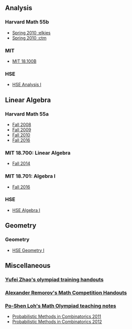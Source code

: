 #+STARTUP: showall
#+OPTIONS: toc:3

** Analysis

*** Harvard Math 55b

    + [[http://www.math.harvard.edu/~elkies/M55b.10/][Spring 2010 :elkies]]
    + [[http://www.math.harvard.edu/~ctm/home/text/class/harvard/55b/10/html/][Spring 2010 :ctm ]]


*** MIT

    + [[https://ocw.mit.edu/courses/mathematics/18-100b-analysis-i-fall-2010/index.htm][MIT 18.100B]]

*** HSE

    + [[https://math.hse.ru/calculus2016][HSE Analysis I]]

** Linear Algebra

*** Harvard Math 55a

    + [[http://www.math.harvard.edu/~ctm/home/text/class/harvard/55a/08/html/][Fall 2008]]
    + [[http://www.math.harvard.edu/~ctm/home/text/class/harvard/55a/09/html/index.html][Fall 2009]]
    + [[http://www.math.harvard.edu/~elkies/M55a.10/][Fall 2010]]
    + [[http://www.math.harvard.edu/~elkies/M55a.16/index.html][Fall 2016]]

*** MIT 18.700: Linear Algebra

    + [[http://www-math.mit.edu/~dav/700.html][Fall 2014]]

*** MIT 18.701: Algebra I

    + [[http://math.mit.edu/classes/18.701/index.html][Fall 2016]]

*** HSE 

    + [[https://sites.google.com/site/akhoroshkin/home/algebra_1_2016][HSE Algebra I]]

** Geometry

*** Geometry
    
    + [[https://math.hse.ru/geometry2016][HSE Geometry I]]

** Miscellaneous

*** [[http://yufeizhao.com/olympiad.html][Yufei Zhao's olympiad training handouts]]

*** [[http://www.mit.edu/~alexrem/Math%2520Competitions.html][Alexander Remorov's Math Competition Handouts]]

*** [[http://math.cmu.edu/~ploh/olympiad.shtml][Po-Shen Loh's Math Olympiad teaching notes]]

    - [[http://math.cmu.edu/~ploh/docs/math/mop2011/prob-method.pdf][Probabilistic Methods in Combinatorics 2011]]
    - [[http://math.cmu.edu/~ploh/docs/math/mop2012/combinatorics-black-soln.pdf][Probabilistic Methods in Combinatorics 2012]]
